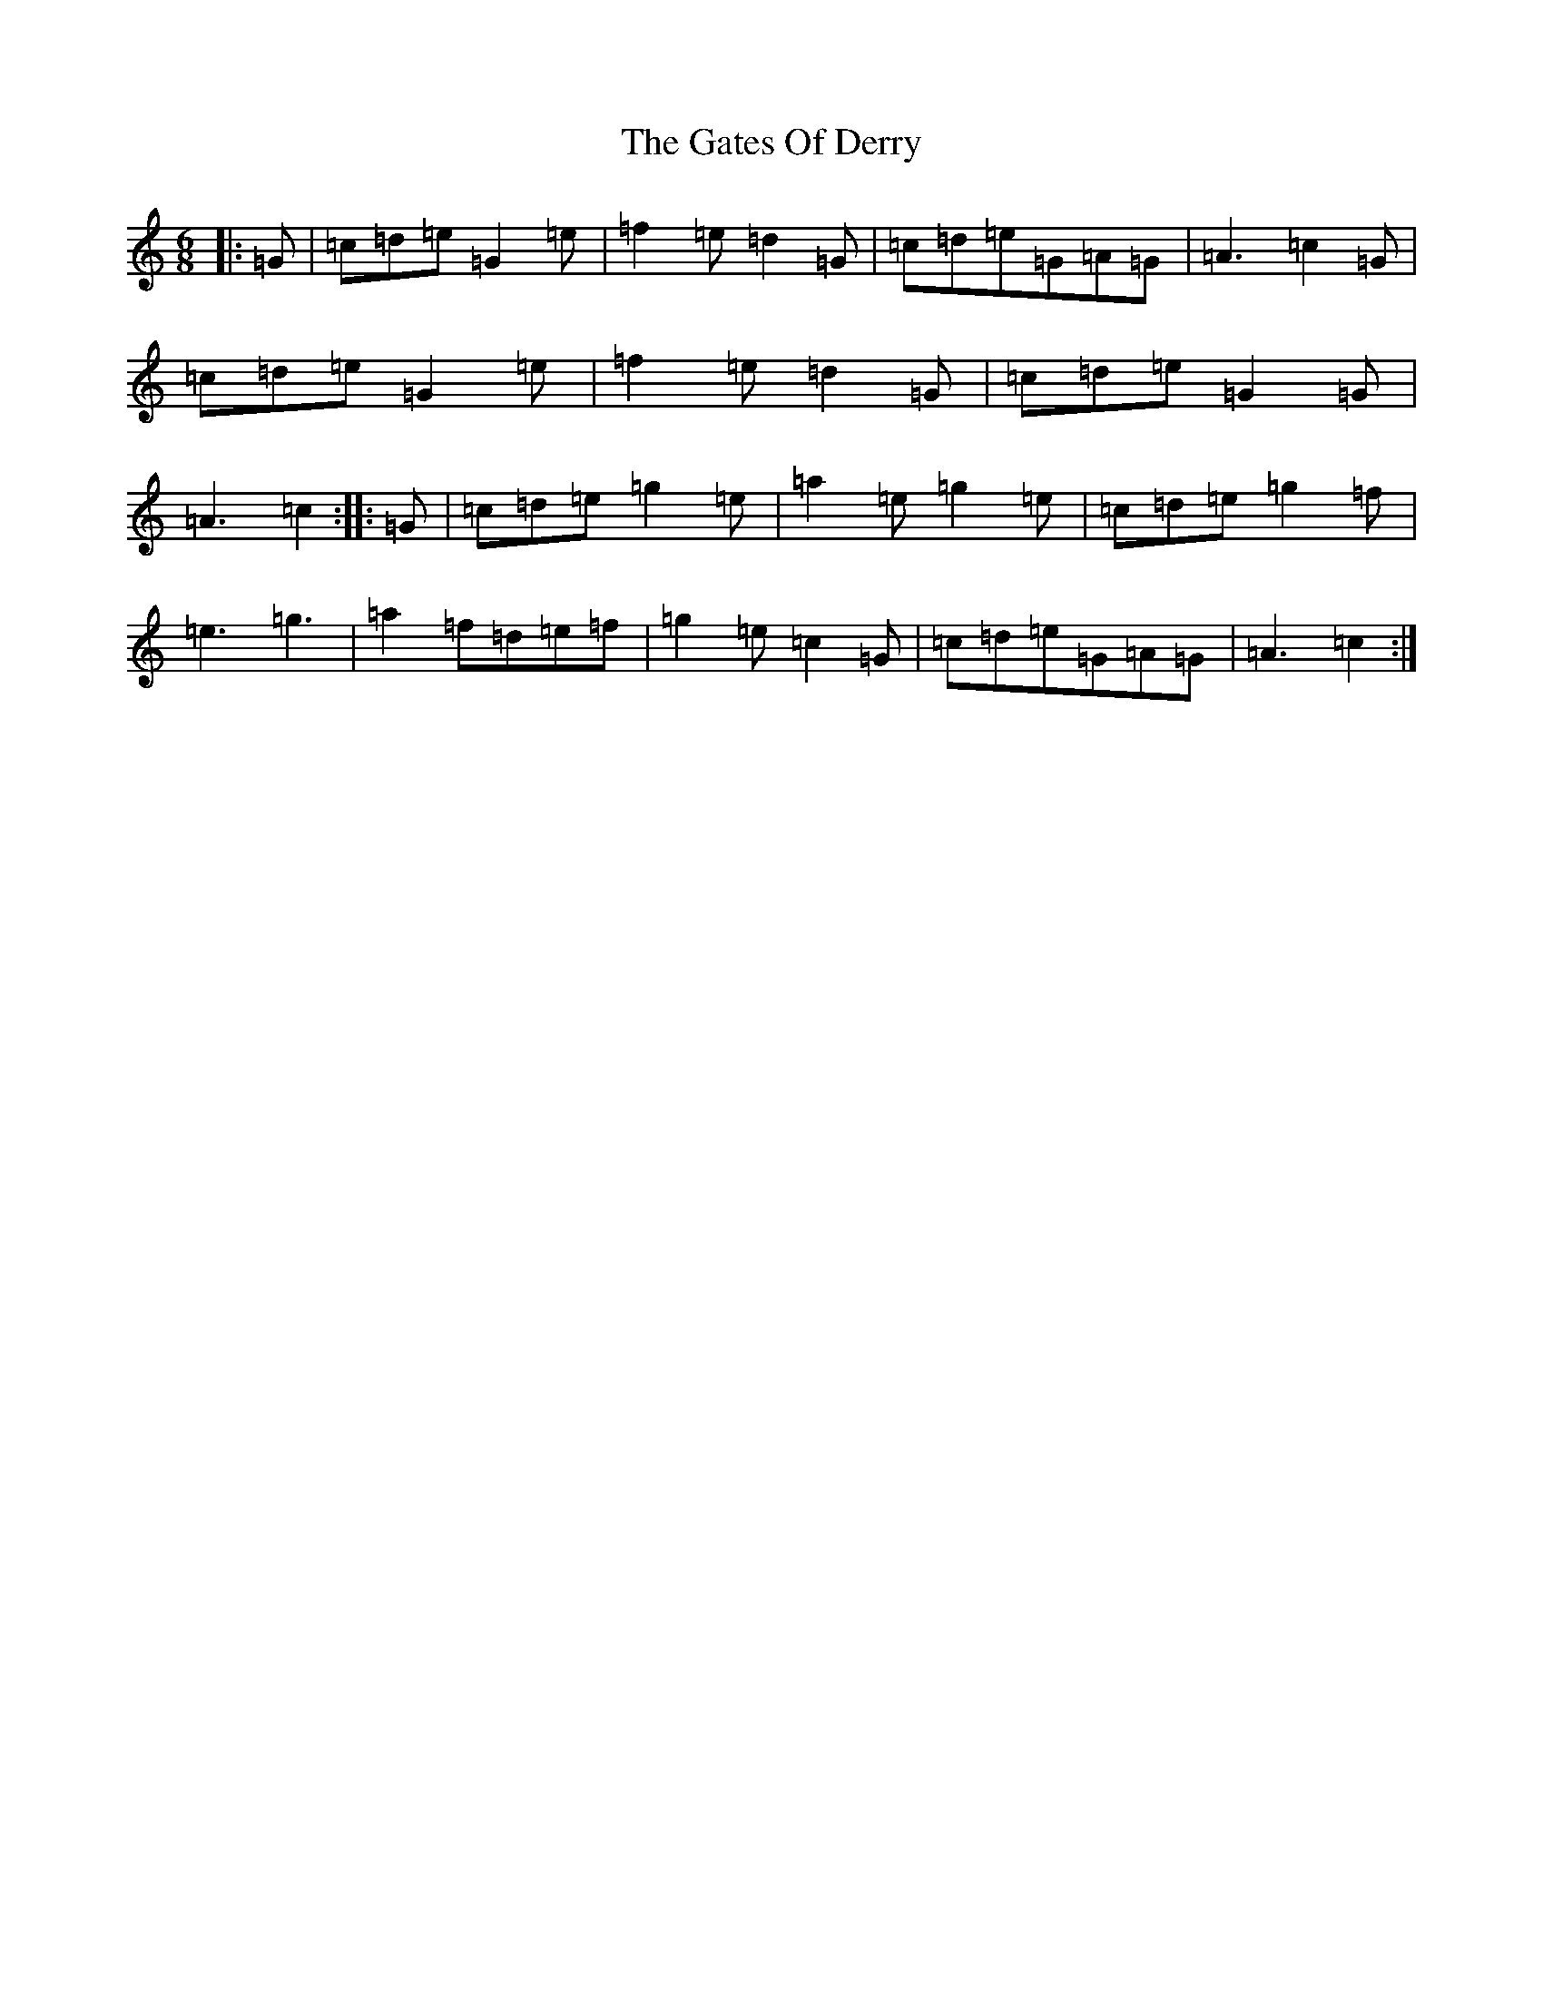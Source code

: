 X: 7778
T: Gates Of Derry, The
S: https://thesession.org/tunes/8247#setting8247
R: jig
M:6/8
L:1/8
K: C Major
|:=G|=c=d=e=G2=e|=f2=e=d2=G|=c=d=e=G=A=G|=A3=c2=G|=c=d=e=G2=e|=f2=e=d2=G|=c=d=e=G2=G|=A3=c2:||:=G|=c=d=e=g2=e|=a2=e=g2=e|=c=d=e=g2=f|=e3=g3|=a2=f=d=e=f|=g2=e=c2=G|=c=d=e=G=A=G|=A3=c2:|